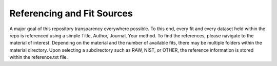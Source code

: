 Referencing and Fit Sources
===========================

A major goal of this repository transparency everywhere possible. To this end, every fit and every dataset held within the repo is referenced using a simple Title, Author, Journal, Year method. 
To find the references, please navigate to the material of interest. Depending on the material and the number of available fits, there may be multiple folders within the material directory. Upon selecting a subdirectory
such as RAW, NIST, or OTHER, the reference information is stored within the reference.txt file. 